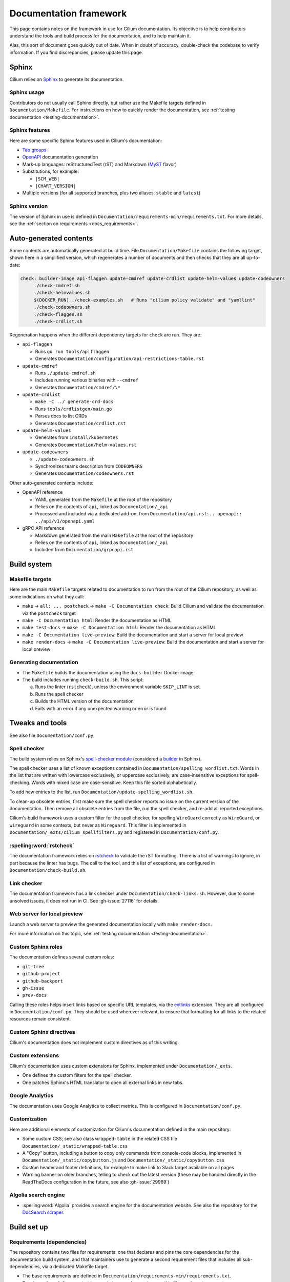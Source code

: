 .. only:: not (epub or latex or html)

    WARNING: You are looking at unreleased Cilium documentation.
    Please use the official rendered version released here:
    https://docs.cilium.io

.. _docs_framework:

***********************
Documentation framework
***********************

This page contains notes on the framework in use for Cilium documentation. Its
objective is to help contributors understand the tools and build process for
the documentation, and to help maintain it.

Alas, this sort of document goes quickly out of date. When in doubt of
accuracy, double-check the codebase to verify information. If you find
discrepancies, please update this page.

Sphinx
======

Cilium relies on `Sphinx`_ to generate its documentation.

.. _Sphinx: https://www.sphinx-doc.org

Sphinx usage
------------

Contributors do not usually call Sphinx directly, but rather use the Makefile
targets defined in ``Documentation/Makefile``. For instructions on how to
quickly render the documentation, see :ref:`testing documentation
<testing-documentation>`.

Sphinx features
---------------

Here are some specific Sphinx features used in Cilium's documentation:

- `Tab groups`_

- `OpenAPI`_ documentation generation

- Mark-up languages: reStructuredText (rST) and Markdown (`MyST`_ flavor)

- Substitutions, for example:

  - ``|SCM_WEB|``
  - ``|CHART_VERSION|``

- Multiple versions (for all supported branches, plus two aliases: ``stable``
  and ``latest``)

.. _OpenAPI: https://github.com/sphinx-contrib/openapi
.. _Tab groups: https://github.com/executablebooks/sphinx-tabs/
.. _MyST: https://myst-parser.readthedocs.io

Sphinx version
--------------

The version of Sphinx in use is defined in
``Documentation/requirements-min/requirements.txt``. For more details, see the
:ref:`section on requirements <docs_requirements>`.

Auto-generated contents
=======================

Some contents are automatically generated at build time. File
``Documentation/Makefile`` contains the following target, shown here in a
simplified version, which regenerates a number of documents and then checks
that they are all up-to-date:

.. code-block:: makefile

   check: builder-image api-flaggen update-cmdref update-crdlist update-helm-values update-codeowners
   	./check-cmdref.sh
   	./check-helmvalues.sh
   	$(DOCKER_RUN) ./check-examples.sh   # Runs "cilium policy validate" and "yamllint"
   	./check-codeowners.sh
   	./check-flaggen.sh
   	./check-crdlist.sh

Regeneration happens when the different dependency targets for ``check`` are
run. They are:

- ``api-flaggen``

  - Runs ``go run tools/apiflaggen``
  - Generates ``Documentation/configuration/api-restrictions-table.rst``

- ``update-cmdref``

  - Runs ``./update-cmdref.sh``
  - Includes running various binaries with ``--cmdref``
  - Generates ``Documentation/cmdref/\*``

- ``update-crdlist``

  - ``make -C ../ generate-crd-docs``
  - Runs ``tools/crdlistgen/main.go``
  - Parses docs to list CRDs
  - Generates ``Documentation/crdlist.rst``

- ``update-helm-values``

  - Generates from ``install/kubernetes``
  - Generates ``Documentation/helm-values.rst``

- ``update-codeowners``

  - ``./update-codeowners.sh``
  - Synchronizes teams description from ``CODEOWNERS``
  - Generates ``Documentation/codeowners.rst``

Other auto-generated contents include:

- OpenAPI reference

  - YAML generated from the ``Makefile`` at the root of the repository
  - Relies on the contents of ``api``, linked as ``Documentation/_api``
  - Processed and included via a dedicated add-on, from
    ``Documentation/api.rst``: ``.. openapi:: ../api/v1/openapi.yaml``

- gRPC API reference

  - Markdown generated from the main ``Makefile`` at the root of the repository
  - Relies on the contents of ``api``, linked as ``Documentation/_api``
  - Included from ``Documentation/grpcapi.rst``

Build system
============

Makefile targets
----------------

Here are the main ``Makefile`` targets related to documentation to run from the
root of the Cilium repository, as well as some indications on what they call:

- ``make`` -> ``all: ... postcheck`` -> ``make -C Documentation check``:
  Build Cilium and validate the documentation via the ``postcheck`` target
- ``make -C Documentation html``:
  Render the documentation as HTML
- ``make test-docs`` -> ``make -C Documentation html``:
  Render the documentation as HTML
- ``make -C Documentation live-preview``:
  Build the documentation and start a server for local preview
- ``make render-docs`` -> ``make -C Documentation live-preview``:
  Build the documentation and start a server for local preview

Generating documentation
------------------------

- The ``Makefile`` builds the documentation using the ``docs-builder`` Docker
  image.

- The build includes running ``check-build.sh``. This script:

  a. Runs the linter (``rstcheck``), unless the environment variable
     ``SKIP_LINT`` is set
  b. Runs the spell checker
  c. Builds the HTML version of the documentation
  d. Exits with an error if any unexpected warning or error is found

Tweaks and tools
================

See also file ``Documentation/conf.py``.

Spell checker
-------------

The build system relies on Sphinx's `spell-checker module`_ (considered a
`builder`_ in Sphinx).

The spell checker uses a list of known exceptions contained in
``Documentation/spelling_wordlist.txt``. Words in the list that are written
with lowercase exclusively, or uppercase exclusively, are case-insensitive
exceptions for spell-checking. Words with mixed case are case-sensitive. Keep
this file sorted alphabetically.

To add new entries to the list, run ``Documentation/update-spelling_wordlist.sh``.

To clean-up obsolete entries, first make sure the spell checker reports no
issue on the current version of the documentation. Then remove all obsolete
entries from the file, run the spell checker, and re-add all reported
exceptions.

Cilium's build framework uses a custom filter for the spell checker, for
spelling ``WireGuard`` correctly as ``WireGuard``, or ``wireguard`` in some
contexts, but never as ``Wireguard``. This filter is implemented in
``Documentation/_exts/cilium_spellfilters.py`` and registered in
``Documentation/conf.py``.

.. _spell-checker module: https://github.com/sphinx-contrib/spelling
.. _builder: https://www.sphinx-doc.org/en/master/usage/builders

:spelling:word:`rstcheck`
-------------------------

The documentation framework relies on `rstcheck`_ to validate the rST
formatting. There is a list of warnings to ignore, in part because the linter
has bugs. The call to the tool, and this list of exceptions, are configured in
``Documentation/check-build.sh``.

.. _rstcheck: https://rstcheck.readthedocs.io

Link checker
------------

The documentation framework has a link checker under
``Documentation/check-links.sh``. However, due to some unsolved issues, it does
not run in CI. See :gh-issue:`27116` for details.

Web server for local preview
----------------------------

Launch a web server to preview the generated documentation locally with ``make
render-docs``.

For more information on this topic, see :ref:`testing documentation
<testing-documentation>`.

Custom Sphinx roles
-------------------

The documentation defines several custom roles:

- ``git-tree``
- ``github-project``
- ``github-backport``
- ``gh-issue``
- ``prev-docs``

Calling these roles helps insert links based on specific URL templates, via the
`extlinks`_ extension. They are all configured in ``Documentation/conf.py``.
They should be used wherever relevant, to ensure that formatting for all links
to the related resources remain consistent.

.. _extlinks: https://www.sphinx-doc.org/en/master/usage/extensions/extlinks.html

Custom Sphinx directives
------------------------

Cilium's documentation does not implement custom directives as of this writing.

Custom extensions
-----------------

Cilium's documentation uses custom extensions for Sphinx, implemented under
``Documentation/_exts``.

- One defines the custom filters for the spell checker.
- One patches Sphinx's HTML translator to open all external links in new tabs.

Google Analytics
----------------

The documentation uses Google Analytics to collect metrics. This is configured
in ``Documentation/conf.py``.

Customization
-------------

Here are additional elements of customization for Cilium's documentation
defined in the main repository:

- Some custom CSS; see also class ``wrapped-table`` in the related CSS file
  ``Documentation/_static/wrapped-table.css``

- A "Copy" button, including a button to copy only commands from console-code
  blocks, implemented in ``Documentation/_static/copybutton.js`` and
  ``Documentation/_static/copybutton.css``

- Custom header and footer definitions, for example to make link to Slack
  target available on all pages

- Warning banner on older branches, telling to check out the latest version
  (these may be handled directly in the ReadTheDocs configuration in the
  future, see also :gh-issue:`29969`)

Algolia search engine
---------------------

- :spelling:word:`Algolia` provides a search engine for the documentation website. See also the
  repository for the `DocSearch scraper`_.

.. _DocSearch scraper: https://github.com/cilium/docsearch-scraper-webhook

Build set up
============

.. _docs_requirements:

Requirements (dependencies)
---------------------------

The repository contains two files for requirements: one that declares and pins
the core dependencies for the documentation build system, and that maintainers
use to generate a second requirement files that includes all sub-dependencies,
via a dedicated Makefile target.

- The base requirements are defined in
  ``Documentation/requirements-min/requirements.txt``.
- Running ``make -C Documentation update-requirements`` uses this file as a
  base to generate ``Documentation/requirements.txt``.

Dependencies defined in ``Documentation/requirements-min/requirements.txt``
should never be updated in ``Documentation/requirements.txt`` directly.
Instead, update the former and regenerate the latter.

File ``Documentation/requirements.txt`` is used to build the ``docs-builder``
Docker image.

Dependencies defined in these requirements files include the documentation's
custom theme.

Docker set-up
-------------

The documentation build system relies on a Docker image, ``docs-builder``, to
ensure the build environment is consistent across different systems. Resources
related to this image include ``Documentation/Dockerfile`` and the requirement
files.

Versions of this image are automatically built and published to a registry when
the Dockerfile or the list of dependencies is updated. This is handled in CI
workflow ``.github/workflows/build-images-docs-builder.yaml``.

If a Pull Request updates the Dockerfile or its dependencies, have someone run
the two-steps deployment described in this workflow to ensure that the CI picks
up an updated image.

ReadTheDocs
-----------

Cilium's documentation is hosted on ReadTheDocs. The main configuration options
are defined in ``Documentation/.readthedocs.yaml``.

Some options, however, are only configurable in the ReadTheDocs web interface.
For example:

- The location of the configuration file in the repository
- Redirects
- Triggers for deployment

Custom theme
============

The online documentation uses a custom theme based on `the ReadTheDocs theme`_.
This theme is defined in its `dedicated sphinx_rtd_theme fork repository`_.

.. _the ReadTheDocs theme: https://github.com/readthedocs/sphinx_rtd_theme
.. _dedicated sphinx_rtd_theme fork repository:
   https://github.com/cilium/sphinx_rtd_theme/

Do not use the ``master`` branch of this repository. The commit or branch to
use is referenced in ``Documentation/requirements.txt``, generated from
``Documentation/requirements-min/requirements.txt``, in the Cilium repository.

CI checks
=========

There are several workflows relating to the documentation in CI:

- Documentation workflow:

  - Defined in ``.github/workflows/documentation.yaml``
  - Tests the build, runs the linter, checks the spelling, ensures auto-generated
    contents are up-to-date
  - Runs ``./Documentation/check-builds.sh html`` from the ``docs-builder``
    image

- Netlify preview:

  - Hook defined at Netlify, configured in Netlify's web interface
  - Checks the build
  - Used for previews on Pull Requests, but *not* for deploying the
    documentation
  - Uses a separate Makefile target (``html-netlify``), runs ``check-build.sh``
    with ``SKIP_LINT=1``

- Runtime tests:

  - In the absence of updates to the Dockerfile or documentation dependencies,
    runtime tests are the only workflow that always rebuilds the
    ``docs-builder`` image before generating the docs.

- Image update workflow:

  - Rebuilds the ``docs-builder`` image, pushes it to Quay.io, and updates the
    image reference with the new one in the documentation workflow
  - Triggers when requirements or ``Documentation/Dockerfile`` are updated
  - Needs approval from one of the ``docs-structure`` team members

Redirects
=========

Some pages change location or name over time. To improve user experience, there
is a set of redirects in place. These redirects are configured from the
ReadTheDocs interface. They are a pain to maintain.

Redirects could possibly be configured from existing, dedicated Sphinx
extensions, but this option would require research to analyze and implement.

